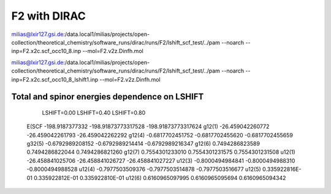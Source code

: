 =============
F2 with DIRAC
=============

milias@lxir127.gsi.de:/data.local1/milias/projects/open-collection/theoretical_chemistry/software_runs/dirac/runs/F2/lshift_scf_test/../pam --noarch --inp=F2.x2c.scf_occ10_8.inp  --mol=F2.v2z.Dinfh.mol

milias@lxir127.gsi.de:/data.local1/milias/projects/open-collection/theoretical_chemistry/software_runs/dirac/runs/F2/lshift_scf_test/../pam --noarch --inp=F2.x2c.scf_occ10_8_lshift1.inp  --mol=F2.v2z.Dinfh.mol

Total and spinor energies dependence on LSHIFT
----------------------------------------------

            LSHIFT=0.00           LSHIFT=0.40             LSHIFT=0.80  
 E(SCF   -198.9187377332      -198.91873773317528     -198.91873773317624
 g12(1)   -26.459042260772     -26.459042261793        -26.459042262292
 g12(4)   -0.6817702451752      -0.6817702455620        -0.6817702455659
 g32(5)   -0.6792989208152      -0.6792989214414        -0.6792989216347
 g12(6)    0.7494286823589       0.7494286822044        0.7494286821260
 g12(7)    0.7554301233010       0.7554301231575        0.7554301231508
 u12(1)  -26.458841025706      -26.458841026727        -26.458841027227
 u12(3)   -0.8000494984841      -0.8000494988310        -0.8000494988528
 u12(4)   -0.7977503509376      -0.7977503514878        -0.7977503516677
 u12(5)    0.335922816E-01       0.335922812E-01        0.335922810E-01
 u12(6)    0.6160965097995       0.6160965095694        0.6160965094342


